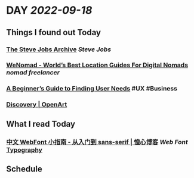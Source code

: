 * DAY [[2022-09-18]]
:PROPERTIES:
:author: geekplux 
:END:
** Things I found out Today
:PROPERTIES:
:heading: true
:END:
*** [[https://stevejobsarchive.com][The Steve Jobs Archive]] [[Steve Jobs]]
*** [[https://wenomad.so][WeNomad - World’s Best Location Guides For Digital Nomads]] [[nomad]] [[freelancer]]
*** [[https://urbook.fordes.de][A Beginner’s Guide to Finding User Needs]] #UX #Business
*** [[https://openart.ai][Discovery | OpenArt]]
** What I read Today
:PROPERTIES:
:heading: true
:END:
*** [[https://huangxin.dev/partly-technical/webfont-from-beginner-to-sans-serif][中文 WebFont 小指南 - 从入门到 sans-serif | 惶心博客]]  [[Web Font]] [[file:../pages/Typography.org][Typography]]
** Schedule
:PROPERTIES:
:heading: true
:END: